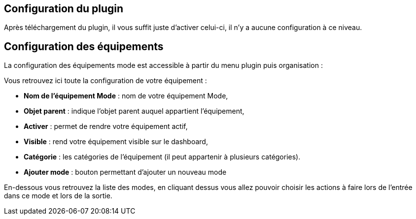 == Configuration du plugin

Après téléchargement du plugin, il vous suffit juste d'activer celui-ci, il n'y a aucune configuration à ce niveau.

== Configuration des équipements

La configuration des équipements mode est accessible à partir du menu plugin puis organisation : 

Vous retrouvez ici toute la configuration de votre équipement : 

* *Nom de l'équipement Mode* : nom de votre équipement Mode,
* *Objet parent* : indique l'objet parent auquel appartient l'équipement,
* *Activer* : permet de rendre votre équipement actif,
* *Visible* : rend votre équipement visible sur le dashboard,
* *Catégorie* : les catégories de l'équipement (il peut appartenir à plusieurs catégories).
* *Ajouter mode* : bouton permettant d'ajouter un nouveau mode

En-dessous vous retrouvez la liste des modes, en cliquant dessus vous allez pouvoir choisir les actions à faire lors de l'entrée dans ce mode et lors de la sortie.